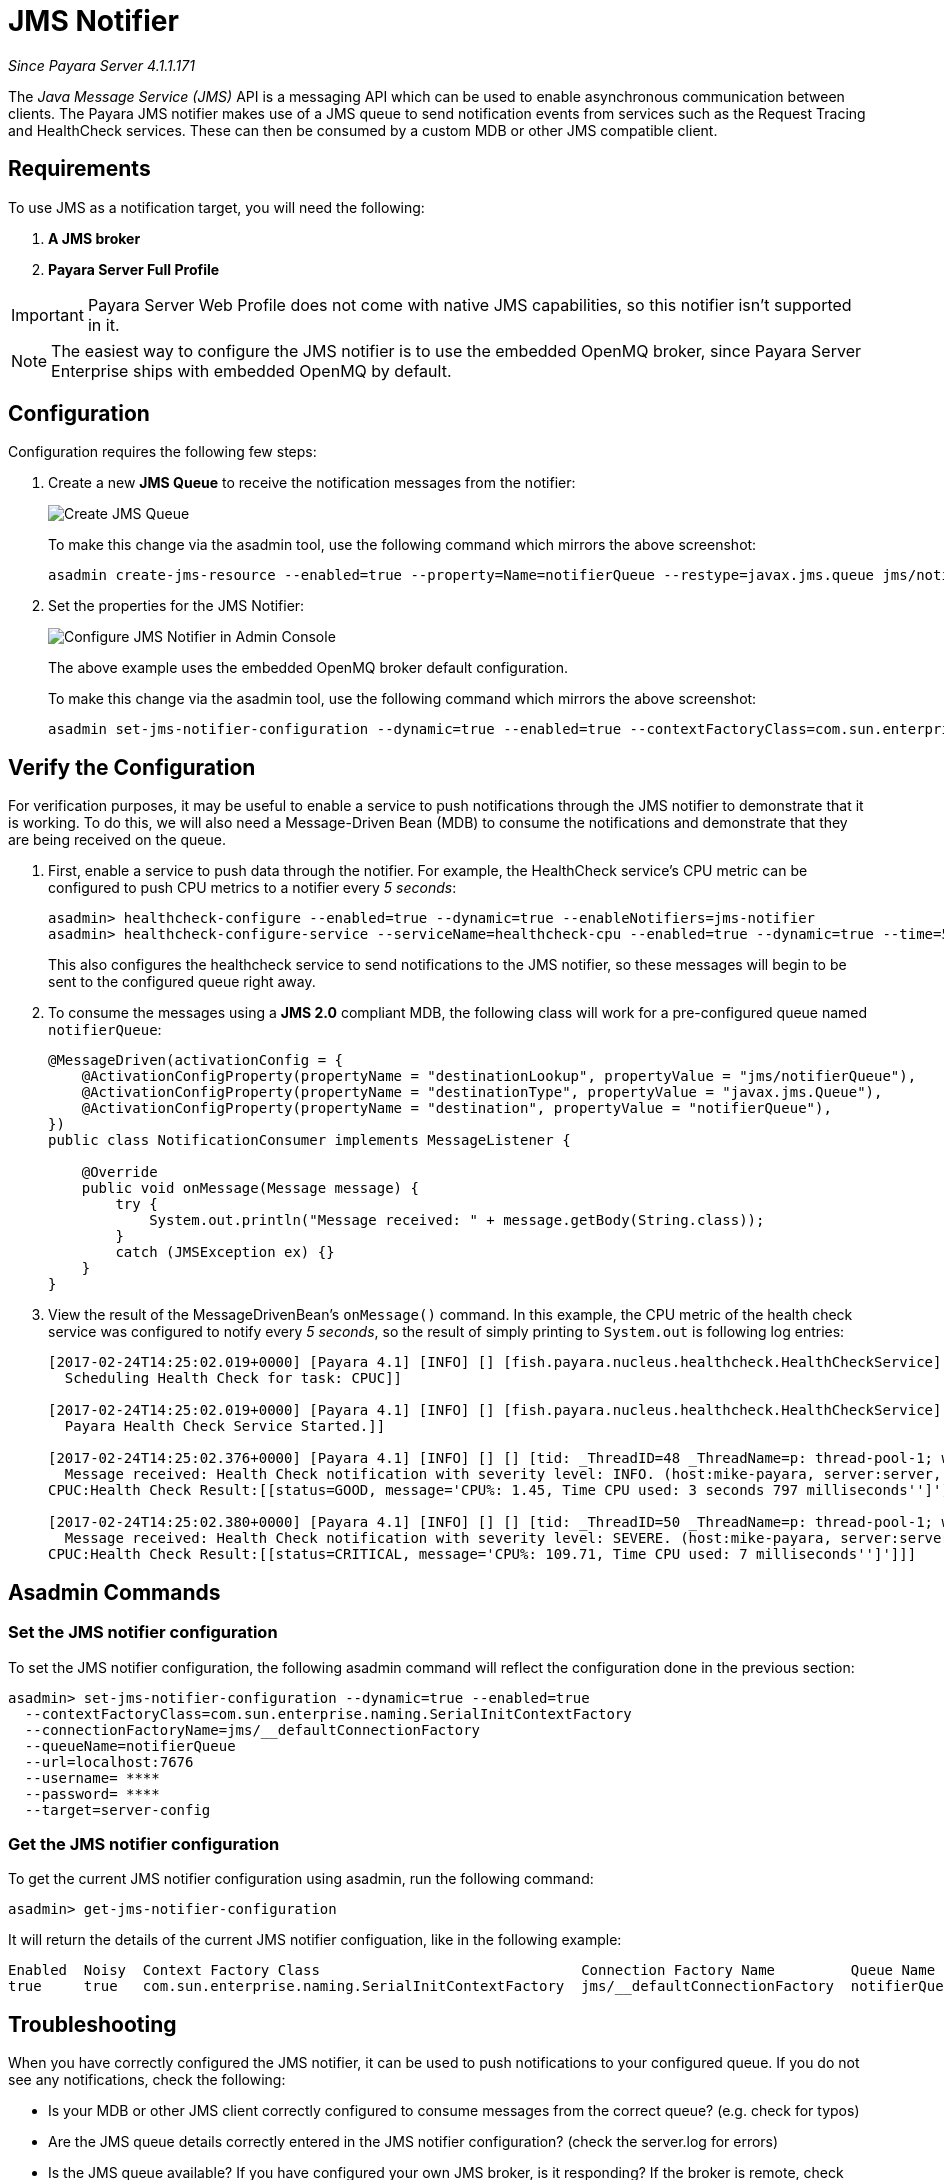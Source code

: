 [[jms-notifier]]
= JMS Notifier

_Since Payara Server 4.1.1.171_

The _Java Message Service (JMS)_ API is a messaging API which can be used
to enable asynchronous communication between clients. The Payara JMS
notifier makes use of a JMS queue to send notification events from
services such as the Request Tracing and HealthCheck services. These can
then be consumed by a custom MDB or other JMS compatible client.

[[requirements]]
== Requirements

To use JMS as a notification target, you will need the following:

. *A JMS broker*
. *Payara Server Full Profile*

IMPORTANT: Payara Server Web Profile does not come with native
JMS capabilities, so this notifier isn't supported in it.

NOTE: The easiest way to configure the JMS notifier is to use the
embedded OpenMQ broker, since Payara Server Enterprise ships with embedded OpenMQ by default.

[[configuration]]
== Configuration

Configuration requires the following few steps:

. Create a new *JMS Queue* to receive the notification messages from the notifier:
+
image:notification-service/jms/prepare-jms-destination.png[Create JMS Queue]
+
To make this change via the asadmin tool, use the following command
which mirrors the above screenshot:
+
[source, shell]
----
asadmin create-jms-resource --enabled=true --property=Name=notifierQueue --restype=javax.jms.queue jms/notifierQueue
----

. Set the properties for the JMS Notifier:
+
image:notification-service/jms/admin-console-configuration.png[Configure JMS Notifier in Admin Console]
+
The above example uses the embedded OpenMQ broker default configuration.
+
To make this change via the asadmin tool, use the following command
which mirrors the above screenshot:
+
[source, shell]
----
asadmin set-jms-notifier-configuration --dynamic=true --enabled=true --contextFactoryClass=com.sun.enterprise.naming.SerialInitContextFactory --target=server-config --queueName=notifierQueue --url=localhost:7676 --connectionFactoryName=jms/_defaultConnectionFactory
----

[[verify-the-configuration]]
== Verify the Configuration

For verification purposes, it may be useful to enable a service to push notifications through the JMS
notifier to demonstrate that it is working. To do this, we will also
need a Message-Driven Bean (MDB) to consume the notifications and
demonstrate that they are being received on the queue.

. First, enable a service to push data through the notifier. For
example, the HealthCheck service's CPU metric can be configured to push
CPU metrics to a notifier every _5 seconds_:
+
[source, shell]
----
asadmin> healthcheck-configure --enabled=true --dynamic=true --enableNotifiers=jms-notifier
asadmin> healthcheck-configure-service --serviceName=healthcheck-cpu --enabled=true --dynamic=true --time=5 --unit=SECONDS
----
+
This also configures the healthcheck service to send notifications to the JMS notifier, so these messages will
begin to be sent to the configured queue right away.

. To consume the messages using a **JMS 2.0** compliant MDB, the following
class will work for a pre-configured queue named `notifierQueue`:
+
[source, java]
----
@MessageDriven(activationConfig = {
    @ActivationConfigProperty(propertyName = "destinationLookup", propertyValue = "jms/notifierQueue"),
    @ActivationConfigProperty(propertyName = "destinationType", propertyValue = "javax.jms.Queue"),
    @ActivationConfigProperty(propertyName = "destination", propertyValue = "notifierQueue"),
})
public class NotificationConsumer implements MessageListener {

    @Override
    public void onMessage(Message message) {
        try {
            System.out.println("Message received: " + message.getBody(String.class));
        }
        catch (JMSException ex) {}
    }
}
----

. View the result of the MessageDrivenBean's `onMessage()` command. In
this example, the CPU metric of the health check service was configured
to notify every _5 seconds_, so the result of simply printing to `System.out` is following log entries:
+
[source, shell]
----
[2017-02-24T14:25:02.019+0000] [Payara 4.1] [INFO] [] [fish.payara.nucleus.healthcheck.HealthCheckService] [tid: _ThreadID=151 _ThreadName=admin-thread-pool::admin-listener(9)] [timeMillis: 1487946302019] [levelValue: 800] [[
  Scheduling Health Check for task: CPUC]]

[2017-02-24T14:25:02.019+0000] [Payara 4.1] [INFO] [] [fish.payara.nucleus.healthcheck.HealthCheckService] [tid: _ThreadID=151 _ThreadName=admin-thread-pool::admin-listener(9)] [timeMillis: 1487946302019] [levelValue: 800] [[
  Payara Health Check Service Started.]]

[2017-02-24T14:25:02.376+0000] [Payara 4.1] [INFO] [] [] [tid: _ThreadID=48 _ThreadName=p: thread-pool-1; w: 3] [timeMillis: 1487946302376] [levelValue: 800] [[
  Message received: Health Check notification with severity level: INFO. (host:mike-payara, server:server, domain:domain1,instance:server)
CPUC:Health Check Result:[[status=GOOD, message='CPU%: 1.45, Time CPU used: 3 seconds 797 milliseconds'']']]]

[2017-02-24T14:25:02.380+0000] [Payara 4.1] [INFO] [] [] [tid: _ThreadID=50 _ThreadName=p: thread-pool-1; w: 5] [timeMillis: 1487946302380] [levelValue: 800] [[
  Message received: Health Check notification with severity level: SEVERE. (host:mike-payara, server:server, domain:domain1,instance:server)
CPUC:Health Check Result:[[status=CRITICAL, message='CPU%: 109.71, Time CPU used: 7 milliseconds'']']]]
----

[[asadmin-commands]]
== Asadmin Commands

[[set-the-jms-notifier-configuration]]
=== Set the JMS notifier configuration

To set the JMS notifier configuration, the following asadmin command
will reflect the configuration done in the previous section:


[source, shell]
----
asadmin> set-jms-notifier-configuration --dynamic=true --enabled=true
  --contextFactoryClass=com.sun.enterprise.naming.SerialInitContextFactory
  --connectionFactoryName=jms/__defaultConnectionFactory
  --queueName=notifierQueue
  --url=localhost:7676
  --username= ****
  --password= ****
  --target=server-config
----

[[get-the-jms-notifier-configuration]]
=== Get the JMS notifier configuration

To get the current JMS notifier configuration using asadmin, run the following
command:

[source, shell]
----
asadmin> get-jms-notifier-configuration
----

It will return the details of the current JMS notifier configuation,
like in the following example:

----
Enabled  Noisy  Context Factory Class                               Connection Factory Name         Queue Name     URL             Username    Password
true     true   com.sun.enterprise.naming.SerialInitContextFactory  jms/__defaultConnectionFactory  notifierQueue  localhost:7676  myusername  mypassword
----

[[troubleshooting]]
== Troubleshooting

When you have correctly configured the JMS notifier, it can be used to
push notifications to your configured queue. If you do not see any
notifications, check the following:

* Is your MDB or other JMS client correctly configured to consume
messages from the correct queue? (e.g. check for typos)
* Are the JMS queue details correctly entered in the JMS notifier
configuration? (check the server.log for errors)
* Is the JMS queue available? If you have configured your own JMS
broker, is it responding? If the broker is remote, check that it is
reachable.
* Is the service using the notifier configured to send notifications
frequently enough to observe?
* Is the service using the notifier correctly configured and also
enabled?
